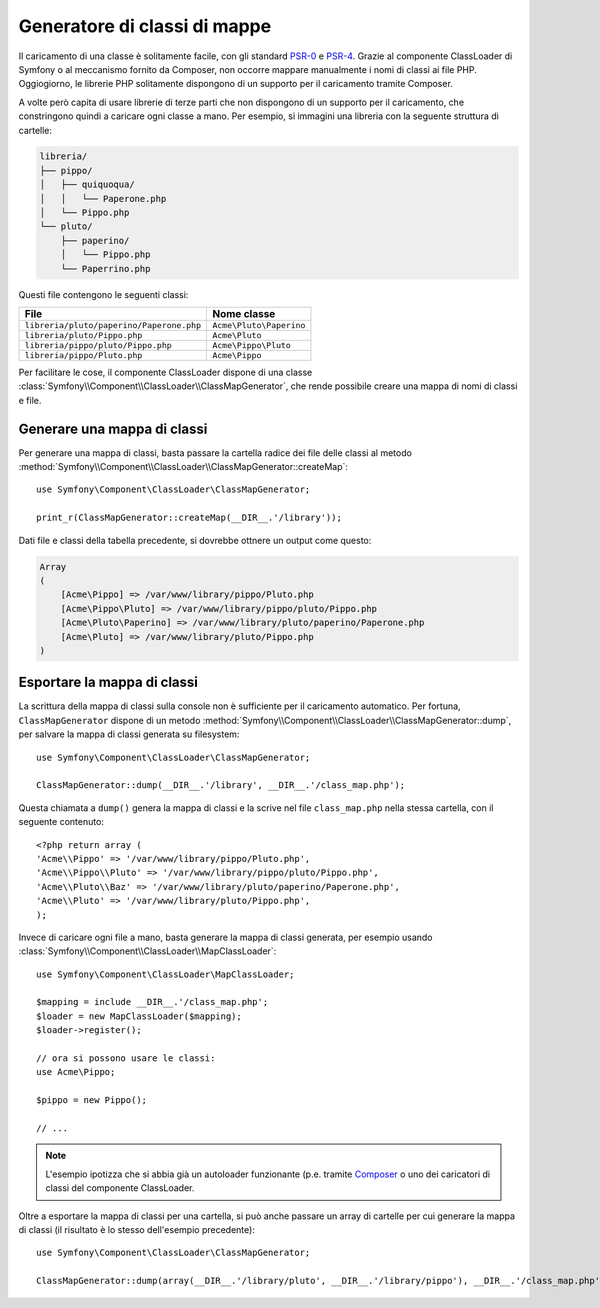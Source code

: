 .. index::
    single: Autoloading; Generatore di classi di mappe
    single: ClassLoader; Generatore di classi di mappe

Generatore di classi di mappe
=============================

Il caricamento di una classe è solitamente facile, con gli standard `PSR-0`_ e `PSR-4`_.
Grazie al componente ClassLoader di Symfony o al meccanismo fornito
da Composer, non occorre mappare manualmente i nomi di classi ai file PHP.
Oggiogiorno, le librerie PHP solitamente dispongono di un supporto per il caricamento tramite Composer.

A volte però capita di usare librerie di terze parti che non dispongono
di un supporto per il caricamento, che constringono quindi a caricare ogni classe
a mano. Per esempio, si immagini una libreria con la seguente struttura di cartelle:

.. code-block:: text

    libreria/
    ├── pippo/
    │   ├── quiquoqua/
    │   │   └── Paperone.php
    │   └── Pippo.php
    └── pluto/
        ├── paperino/
        │   └── Pippo.php
        └── Paperrino.php

Questi file contengono le seguenti classi:

======================================== =======================
File                                     Nome classe
======================================== =======================
``libreria/pluto/paperino/Paperone.php`` ``Acme\Pluto\Paperino``
---------------------------------------- -----------------------
``libreria/pluto/Pippo.php``             ``Acme\Pluto``
---------------------------------------- -----------------------
``libreria/pippo/pluto/Pippo.php``       ``Acme\Pippo\Pluto``
---------------------------------------- -----------------------
``libreria/pippo/Pluto.php``             ``Acme\Pippo``
======================================== =======================

Per facilitare le cose, il componente ClassLoader dispone di una classe
:class:`Symfony\\Component\\ClassLoader\\ClassMapGenerator`, che rende
possibile creare una mappa di nomi di classi e file.

Generare una mappa di classi
----------------------------

Per generare una mappa di classi, basta passare la cartella radice dei file delle classi
al metodo :method:`Symfony\\Component\\ClassLoader\\ClassMapGenerator::createMap`::


    use Symfony\Component\ClassLoader\ClassMapGenerator;

    print_r(ClassMapGenerator::createMap(__DIR__.'/library'));

Dati file e classi della tabella precedente, si dovrebbe ottnere un output come
questo:

.. code-block:: text

    Array
    (
        [Acme\Pippo] => /var/www/library/pippo/Pluto.php
        [Acme\Pippo\Pluto] => /var/www/library/pippo/pluto/Pippo.php
        [Acme\Pluto\Paperino] => /var/www/library/pluto/paperino/Paperone.php
        [Acme\Pluto] => /var/www/library/pluto/Pippo.php
    )

Esportare la mappa di classi
----------------------------

La scrittura della mappa di classi sulla console non è sufficiente per
il caricamento automatico. Per fortuna, ``ClassMapGenerator`` dispone di un metodo
:method:`Symfony\\Component\\ClassLoader\\ClassMapGenerator::dump`, per
salvare la mappa di classi generata su filesystem::

    use Symfony\Component\ClassLoader\ClassMapGenerator;

    ClassMapGenerator::dump(__DIR__.'/library', __DIR__.'/class_map.php');

Questa chiamata a ``dump()`` genera la mappa di classi e la scrive nel file ``class_map.php``
nella stessa cartella, con il seguente contenuto::

    <?php return array (
    'Acme\\Pippo' => '/var/www/library/pippo/Pluto.php',
    'Acme\\Pippo\\Pluto' => '/var/www/library/pippo/pluto/Pippo.php',
    'Acme\\Pluto\\Baz' => '/var/www/library/pluto/paperino/Paperone.php',
    'Acme\\Pluto' => '/var/www/library/pluto/Pippo.php',
    );

Invece di caricare ogni file a mano, basta generare la mappa di classi generata,
per esempio usando :class:`Symfony\\Component\\ClassLoader\\MapClassLoader`::

    use Symfony\Component\ClassLoader\MapClassLoader;

    $mapping = include __DIR__.'/class_map.php';
    $loader = new MapClassLoader($mapping);
    $loader->register();

    // ora si possono usare le classi:
    use Acme\Pippo;

    $pippo = new Pippo();

    // ...

.. note::

    L'esempio ipotizza che si abbia già un autoloader funzionante (p.e.
    tramite `Composer`_ o uno dei caricatori di classi del componente
    ClassLoader.

Oltre a esportare la mappa di classi per una cartella, si può anche passare un array
di cartelle per cui generare la mappa di classi (il risultato è
lo stesso dell'esempio precedente)::

    use Symfony\Component\ClassLoader\ClassMapGenerator;

    ClassMapGenerator::dump(array(__DIR__.'/library/pluto', __DIR__.'/library/pippo'), __DIR__.'/class_map.php');

.. _`PSR-0`: http://www.php-fig.org/psr/psr-0
.. _`PSR-4`: http://www.php-fig.org/psr/psr-4
.. _`Composer`: http://getcomposer.org
